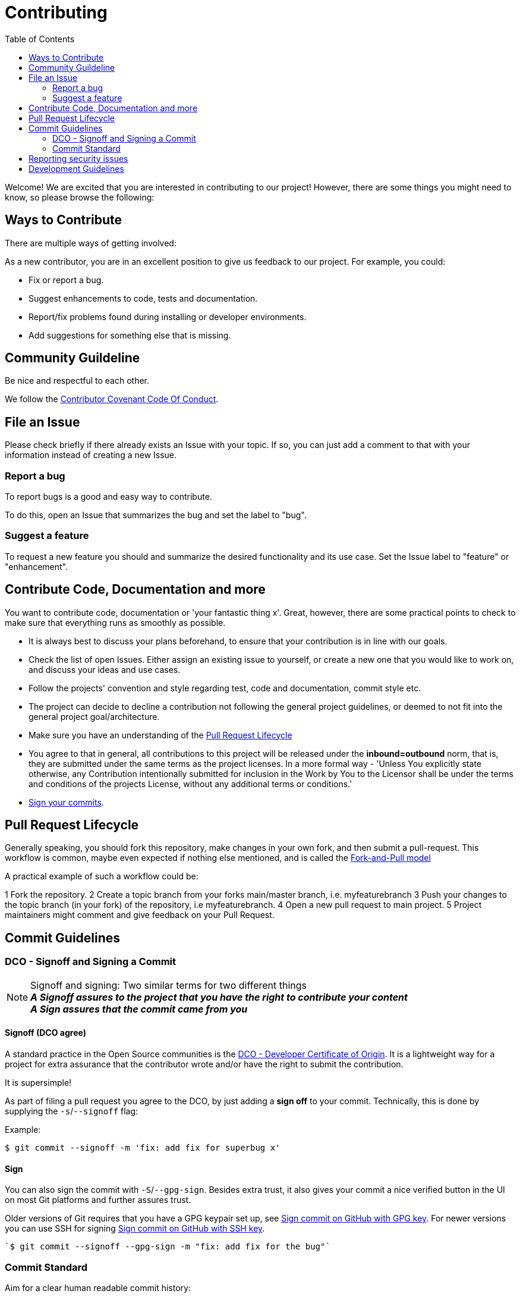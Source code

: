 = Contributing
:toc:

Welcome! We are excited that you are interested in contributing to our project!
However, there are some things you might need to know, so please browse the following:

[[ways-to-contribute]]
== Ways to Contribute

There are multiple ways of getting involved:

As a new contributor, you are in an excellent position to give us feedback to our project. For example, you could:

* Fix or report a bug.
* Suggest enhancements to code, tests and documentation.
* Report/fix problems found during installing or developer environments.
* Add suggestions for something else that is missing. 

[[community-guideline]]
== Community Guildeline

Be nice and respectful to each other.

We follow the link:CODE_OF_CONDUCT.md[Contributor Covenant Code Of Conduct].

[[file-issue]]
== File an Issue

Please check briefly if there already exists an Issue with your topic.
If so, you can just add a comment to that with your information instead of creating a new Issue.

=== Report a bug

To report bugs is a good and easy way to contribute.

To do this, open an Issue that summarizes the bug and set the label to "bug".

=== Suggest a feature

To request a new feature you should and summarize the desired functionality and its use case.
Set the Issue label to "feature" or "enhancement".


[[contribute-code]]
== Contribute Code, Documentation and more

You want to contribute code, documentation or 'your fantastic thing x'. 
Great, however, there are some practical points to check to make sure that everything runs as smoothly as possible.

* It is always best to discuss your plans beforehand, to ensure that your contribution is in line with our goals.
* Check the list of open Issues. Either assign an existing issue to yourself, or create a new one that you would like to work on, and discuss your ideas and use cases.
* Follow the projects' convention and style regarding test, code and documentation, commit style etc.
* The project can decide to decline a contribution not following the general project guidelines, or deemed to not fit into the general project goal/architecture.
* Make sure you have an understanding of the link:#pull-request[Pull Request Lifecycle]
* You agree to that in general, all contributions to this project will be released under the **inbound=outbound** norm, that is,
 they are submitted under the same terms as the project licenses. In a more formal way - 'Unless You explicitly state otherwise, any Contribution intentionally submitted for inclusion in the Work by You to the Licensor shall be under the terms and conditions of the projects License, without any additional terms or conditions.'
* link:#signoff-and-signing-a-commit[Sign your commits].

[[pull-request]]
== Pull Request Lifecycle

Generally speaking, you should fork this repository, make changes in your
own fork, and then submit a pull-request. 
This workflow is common, maybe even expected if nothing else mentioned, and is called the https://docs.github.com/en/pull-requests/collaborating-with-pull-requests/getting-started/about-collaborative-development-models#fork-and-pull-model[Fork-and-Pull model]

A practical example of such a workflow could be:

1 Fork the repository.
2 Create a topic branch from your forks main/master branch, i.e. myfeaturebranch
3 Push your changes to the topic branch (in your fork) of the repository, i.e myfeaturebranch.
4 Open a new pull request to main project.
5 Project maintainers might comment and give feedback on your Pull Request.

[[commit-guideline]]
== Commit Guidelines

=== DCO - Signoff and Signing a Commit

NOTE: Signoff and signing: Two similar terms for two different things + 
**_A Signoff assures to the project that you have the right to contribute your content_** + 
**_A Sign assures that the commit came from you_**

==== Signoff (DCO agree)

A standard practice in the Open Source communities is the https://developercertificate.org/[DCO - Developer Certificate of Origin]. 
It is a lightweight way for a project for extra assurance that the contributor wrote and/or have the right to submit the contribution.

It is supersimple!

As part of filing a pull request you agree to the DCO, by just adding a *sign off*  to your commit.
Technically, this is done by supplying the `-s`/`--signoff` flag:

Example:
[source,shell]
----
$ git commit --signoff -m 'fix: add fix for superbug x'
----

==== Sign

You can also sign the commit with `-S`/`--gpg-sign`. 
Besides extra trust, it also gives your commit a nice verified button in the UI on most Git platforms and further assures trust.

Older versions of Git requires that you have a GPG keypair set up, see https://docs.github.com/en/github/authenticating-to-github/signing-commits[Sign commit on GitHub with GPG key].
For newer versions you can use SSH for signing https://github.blog/changelog/2022-08-23-ssh-commit-verification-now-supported/[Sign commit on GitHub with SSH key].


[source,shell]
----
`$ git commit --signoff --gpg-sign -m "fix: add fix for the bug"`
----

=== Commit Standard

Aim for a clear human readable commit history:

* **_First - does the project have a defined commit message practice, please follow that_**. 
* Make sure you link:#dco-signoff-and-signing-a-commitsign-off[Sign-Off] your commits.
* In general
    ** Make commits of logical units.
    ** Your commit messages should tell a human reader what will it do when the commit is applied.
    ** If the project does not have standard for commits, you might want to consider https://www.conventionalcommits.org[Conventional Commit standard].
    ** Make your commit message/s easily human readable in a expected way: +
        *** A Conventional Commit example: +
        _fix: add a null pointer check to MyMethod parameter_ +
        Would be read as 'When this fix is applied it will add a null pointer check to MyMethod parameter'

[[security]]
== Reporting security issues

If you discover a security issue, please bring it to our attention.

If the vulnerability is a widely known issue, such as one publically known from https://nvd.nist.gov/vuln/search[NIST/NVD]
it might be okay to file an public Issue.

However, if any uncertainty around this, please **DO NOT** file a public issue, see link:SECURITY.md[Security information] for how to handle this. 

Security reports are *greatly* appreciated.

[[development]]
== Development Guidelines

For a guide on how to get started with Development, see the link:./DEVELOPMENT.md[DEVELOPMENT Guide].

**_Happy contributing!_**
